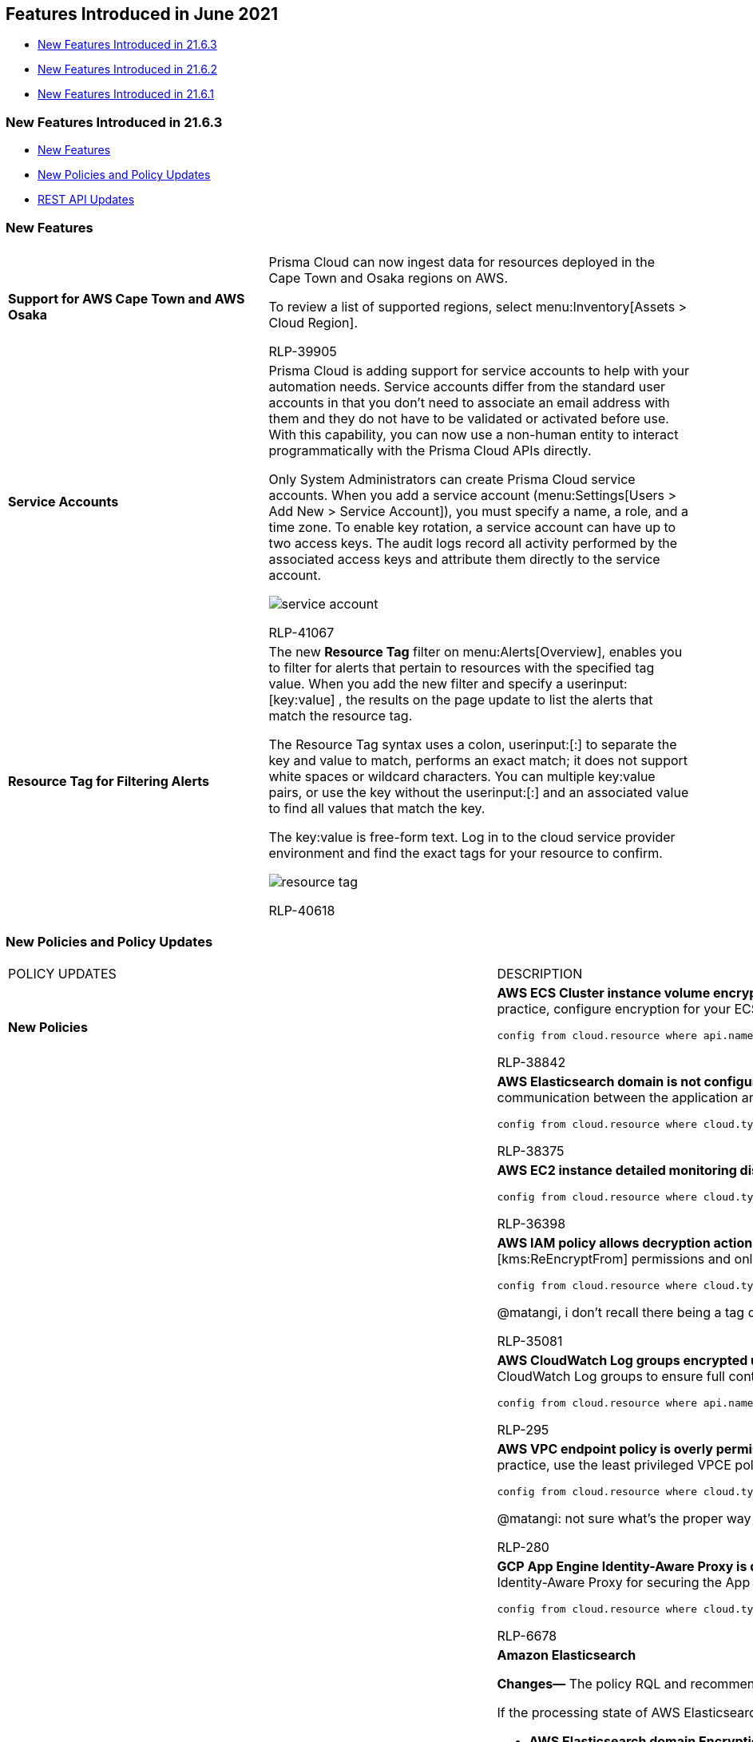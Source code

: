 [#ida0c77346-04da-405d-8a3d-b8165cc4dd49]
== Features Introduced in June 2021

* xref:#idebe5a12f-94e8-4315-9ea1-ea8cb8cb4b89[New Features Introduced in 21.6.3]
* xref:#id2ae49761-f93e-45fe-a032-4529024b1c36[New Features Introduced in 21.6.2]
* xref:#id0c063b98-677e-4321-8482-3755d029ade9[New Features Introduced in 21.6.1]


[#idebe5a12f-94e8-4315-9ea1-ea8cb8cb4b89]
=== New Features Introduced in 21.6.3

* xref:#id0e31038b-b807-4170-b7fb-6852f371ebb5[New Features]
* xref:#id65f78aeb-5ab7-4c68-9c8b-043007c0f9aa[New Policies and Policy Updates]
* xref:#id5059aa1c-53b4-447b-a2f2-b6de9018af25[REST API Updates]


[#id0e31038b-b807-4170-b7fb-6852f371ebb5]
=== New Features

[cols="38%a,62%a"]
|===
|
|


|*Support for AWS Cape Town and AWS Osaka*
|Prisma Cloud can now ingest data for resources deployed in the Cape Town and Osaka regions on AWS.

To review a list of supported regions, select menu:Inventory[Assets > Cloud Region].

+++<draft-comment>RLP-39905</draft-comment>+++


|*Service Accounts*
|Prisma Cloud is adding support for service accounts to help with your automation needs. Service accounts differ from the standard user accounts in that you don't need to associate an email address with them and they do not have to be validated or activated before use. With this capability, you can now use a non-human entity to interact programmatically with the Prisma Cloud APIs directly.

Only System Administrators can create Prisma Cloud service accounts. When you add a service account (menu:Settings[Users > Add New > Service Account]), you must specify a name, a role, and a time zone. To enable key rotation, a service account can have up to two access keys. The audit logs record all activity performed by the associated access keys and attribute them directly to the service account.

image::service-account.gif[scale=30]

+++<draft-comment>RLP-41067</draft-comment>+++


|*Resource Tag for Filtering Alerts*
|The new *Resource Tag* filter on menu:Alerts[Overview], enables you to filter for alerts that pertain to resources with the specified tag value. When you add the new filter and specify a userinput:[key:value] , the results on the page update to list the alerts that match the resource tag.

The Resource Tag syntax uses a colon, userinput:[:] to separate the key and value to match, performs an exact match; it does not support white spaces or wildcard characters. You can multiple key:value pairs, or use the key without the userinput:[:] and an associated value to find all values that match the key.

The key:value is free-form text. Log in to the cloud service provider environment and find the exact tags for your resource to confirm.

image::resource-tag.gif[scale=30]


+++<draft-comment>RLP-40618</draft-comment>+++

|===


[#id65f78aeb-5ab7-4c68-9c8b-043007c0f9aa]
=== New Policies and Policy Updates

[cols="32%a,68%a"]
|===
|POLICY UPDATES
|DESCRIPTION


|*New Policies*
|*AWS ECS Cluster instance volume encryption for data at rest is disabled* Identifies the ECS Cluster instance volumes for which encryption for data at rest is disabled. Encrypting data at rest reduces unintentional exposure of data and prevents unauthorized users from accessing sensitive data on your AWS ECS clusters. As a best practice, configure encryption for your ECS cluster instance volumes using an encryption key.

----
config from cloud.resource where api.name = 'aws-ecs-container-instance' AND json.rule = status equals ACTIVE as X; config from cloud.resource where api.name = 'aws-ec2-describe-volumes' AND json.rule = state contains in-use and encrypted is false as Y; filter '$.Y.attachments[*].instanceId contains $.X.ec2InstanceId'; show Y;
----

+++<draft-comment>RLP-38842</draft-comment>+++


|
|*AWS Elasticsearch domain is not configured with HTTPS* Identifies Elasticsearch domains that are not configured with HTTPS. Amazon Elasticsearch domains allow all traffic to be submitted over HTTPS, ensuring all communications between application and domain are encrypted. As a best practice, enable HTTPS so that all communication between the application and all data access goes across an encrypted communication channel to eliminate man-in-the-middle attacks.

----
config from cloud.resource where cloud.type = 'aws' AND api.name = 'aws-es-describe-elasticsearch-domain' AND json.rule = processing is false and domainEndpointOptions.enforceHTTPS is false
----

+++<draft-comment>RLP-38375</draft-comment>+++


|
|*AWS EC2 instance detailed monitoring disabled* Identifies EC2 instances that have detailed monitoring disabled. With detailed monitoring, you can also get aggregated data across groups of similar EC2 instances; it is therefore a best practice to enable detailed monitoring for your production instances.

----
config from cloud.resource where cloud.type = 'aws' AND api.name = 'aws-ec2-describe-instances' AND json.rule = state.name equals running and monitoring.state equals disabled
----

+++<draft-comment>RLP-36398</draft-comment>+++


|
|*AWS IAM policy allows decryption actions on all KMS keys* Identifies IAM policies that allow decryption actions on all KMS keys. Instead of granting permissions for all keys, determine the minimum set of keys that users need in order to access encrypted data. You should grant to identities only the varname:[kms:Decrypt] or varname:[kms:ReEncryptFrom] permissions and only for the keys that are required to perform a task. By adopting the principle of least privilege, you can reduce the risk of unintended disclosure of your data.

----
config from cloud.resource where cloud.type = 'aws' AND api.name= 'aws-iam-get-policy-version' AND json.rule = document.Statement[?any(Effect equals Allow and Resource equals * and (Action contains kms:* or Action contains kms:Decrypt or Action contains kms:ReEncryptFrom) and Condition does not exist)] exists
----

+++<draft-comment>@matangi, i don’t recall there being a tag documented in Confluence for permissions so decided on var as it’s used to tag query parameters in the deprecation notice which is the closest thing I found to permissions. We can discuss if needed.</draft-comment>+++

+++<draft-comment>RLP-35081</draft-comment>+++


|
|*AWS CloudWatch Log groups encrypted using default encryption key instead of KMS CMK* Identifies CloudWatch Log groups that are encrypted using default encryption key instead of Key Management Service (KMS) Customer Master Key (CMK). As a best practice, use Customer Master Keys (CMK) to encrypt the data in your CloudWatch Log groups to ensure full control over your data.

----
config from cloud.resource where api.name = 'aws-cloudwatch-log-group' as X; config from cloud.resource where api.name = 'aws-kms-get-key-rotation-status' as Y; filter '($.X.kmsKeyId does not exist) or ($.X.kmsKeyId exists and $.Y.keyMetadata.keyState equals Disabled) and $.X.kmsKeyId equals $.Y.keyMetadata.arn'; show X;
----

+++<draft-comment>RLP-295</draft-comment>+++


|
|*AWS VPC endpoint policy is overly permissive* Identifies VPC endpoints that have a VPC endpoint (VPCE) policy that is overly permissive. When the Principal element value is set to (*{asterisk}*) within the access policy, the VPC endpoint allows full access to any IAM user or service within the VPC using credentials from any AWS account. As a best practice, use the least privileged VPCE policy to protect against data leakage and unauthorized access.

----
config from cloud.resource where cloud.type = 'aws' AND api.name = 'aws-describe-vpc-endpoints' AND json.rule = policyDocument.Statement[?any( Effect equals Allow and (Principal.AWS equals * or Principal equals *) and Action contains * and Condition does not exist)] exists
----

+++<draft-comment>@matangi: not sure what’s the proper way to introduce a symbol like an asterisk. So, I decided to wrap it in parens and bold it so that readers know to focus on the symbol. Not including the parens looked like a typo to be when editing the pdf.</draft-comment>+++

+++<draft-comment>RLP-280</draft-comment>+++


|
|*GCP App Engine Identity-Aware Proxy is disabled* Identifies GCP App Engine applications for which Identity-Aware Proxy (IAP) is disabled. IAP is used to enforce access control policies for applications and resources, and works with signed headers for the App Engine standard environment to secure your app. As a best practice, enable Identity-Aware Proxy for securing the App Engine.

----
config from cloud.resource where cloud.type = 'gcp' AND api.name = 'gcloud-app-engine-application' AND json.rule = servingStatus equals SERVING and (iap does not exist or iap.enabled does not exist or iap.enabled is false)
----

+++<draft-comment>RLP-6678</draft-comment>+++


|*Policy Updates—RQL and Metadata*

+++<draft-comment>RLP-38765</draft-comment>+++

+++<draft-comment>@matangi: usually just copy/paste items from look ahead, but did some reformatting as I had doubts about the formatting. https://drive.google.com/file/d/1rHQkQbYKDT4878CAo5EUoNAtLHnCgjRo/view?usp=sharing</draft-comment>+++

|*Amazon Elasticsearch*

*Changes—* The policy RQL and recommendation steps have been updated.

If the processing state of AWS Elasticsearch is false, it implies it is in active state and will be reported. The RQL for the following policies have been enhanced to give precise alerts by only checking the 'processing' state of AWS Elasticsearch:

* *AWS Elasticsearch domain Encryption for data at rest is disabled* 

* *AWS Elasticsearch domain has Zone Awareness set to disabled*

* *AWS Elasticsearch domain has Dedicated master set to disabled*

* *AWS Elasticsearch domain has Search slow logs set to disabled*

* *AWS Elasticsearch domain has Index slow logs set to disabled* 

The recommendation steps for the following policies has been updated as per the AWS GUI changes:

* *AWS Elasticsearch domain Encryption for data at rest is disabled*

* *AWS Elasticsearch domain has Zone Awareness set to disabled*

* *AWS Elasticsearch domain has Dedicated master set to disabled*

*Impact—* Alerts generated previously for non-active resources will be deleted as Policy_Updated.

+++<draft-comment>RLP-38765</draft-comment>+++


|
|*AWS Elasticsearch domain publicly accessible*

*Changes—* The policy RQL has been enhanced by adding an extra processing status check to optimize alerts count. The recommendation steps have also been updated as the AWS GUI has changed.

*Impact—* Alerts generated previously for non-processing resources will be resolved as Policy_Updated.

+++<draft-comment>RLP-38372</draft-comment>+++


|*Policy deletion—Similar RQL*
|*AWS ElasticSearch cluster not in a VPC* policy is deleted

*Changes—* The *AWS ElasticSearch cluster not in a VPC* policy and its respective compliance mappings have been deleted; it was reporting the same resources as the *AWS Elasticsearch domain publicly accessible* policy which will stay.

*Impact—* Alerts related to the *AWS ElasticSearch cluster not in a VPC* policy will be resolved as Policy_Deleted.

+++<draft-comment>RLP-39102</draft-comment>+++

|===


[#id5059aa1c-53b4-447b-a2f2-b6de9018af25]
=== REST API Updates

[cols="36%a,64%a"]
|===
|
|


|*API Support for Service Accounts*
|The following new API endpoints are available:

* userinput:[POST /v3/user] 
+
Adds a Prisma Cloud user or service account profile.

* userinput:[GET /v3/user] 
+
Lists all Prisma Cloud user and service account profiles.

The following existing user profile endpoint now enables you to delete either a user profile or a service account profile:

* userinput:[DELETE /user/{id}] 

The following endpoint has a new optional request body parameter for a service account name:

* userinput:[POST /access_keys] 

|===


[#id2ae49761-f93e-45fe-a032-4529024b1c36]
=== New Features Introduced in 21.6.2

* xref:#idc89cc258-2385-4c05-8fbe-4d1ccf526da4[New Features]
* xref:#idd2937a4b-f91f-4983-b19e-16895bfef743[New Policies and Policy Updates]
* xref:#id343a1825-1c7e-4c4a-a09b-fffd257b51ec[New Compliance Benchmarks and Updates]
* xref:#idb50e9c93-7993-4bc8-92e9-f4bc1e007ab7[REST API Updates]


[#idc89cc258-2385-4c05-8fbe-4d1ccf526da4]
=== New Features

[cols="31%a,69%a"]
|===
|FEATURE
|DESCRIPTION


|*JSON Preview*
|*JSON Preview* available for configuration queries only, simplifies the JSON selection experience by creating a visually interactive experience where you can see the full JSON configuration schema based on the API you select in your https://docs.paloaltonetworks.com/prisma/prisma-cloud/prisma-cloud-rql-reference/rql-reference/config-query/config-query-attributes.html[Config query]. JSON Preview makes query building a keyboard-less process where you can create a complex query without manually typing each character.

In this release, JSON Preview is disabled, by default. Toggle *JSON Preview* on the *Investigate* page to start using it.

[NOTE]
====
This is not yet available for the OCI APIs.
====

image::json-preview-1.png[scale=40]

+++<draft-comment>RLP-40048</draft-comment>+++


|*Storage Estimate Retrieval Schedule*
|The menu:Settings[Data > Scan Settings] page provides an estimate of the total data in the S3 bucket, and the volume of data eligible for sensitive data scanning, malware scanning, or both based on the supported file types and file size. Previously, these values got updated weekly. You can now set the estimate retrieval schedule to either *Daily*, *Weekly* (default), or *None*. This is a tenant-level configuration and the schedule you set will affect all the accounts under that tenant. You can change the schedule once every 24 hours.

image::storage-estimate-retrieval-1.png[scale=40]

+++<draft-comment>RLP-38429</draft-comment>+++


|*List Cloud Account Owners*
|On the Cloud Accounts page, Prisma Cloud displays the number of *Cloud Account Owners* for a given account. It is a collapsed view that displays only the first owner’s email address. Clicking the number link, for example, *+3 more*, opens a pop-up that lists the cloud account owner email addresses in an alphabetical order for that account.

image::cloud-account-owners.png[scale=50]

+++<draft-comment>RLP-16485</draft-comment>+++


|*Support for Azure Resource Groups on Compliance and Inventory Dashboards*

+++<draft-comment>RLP-36874</draft-comment>+++
|Prisma Cloud now enables you to create resource lists for http://docs.paloaltonetworks.com/prisma/prisma-cloud/prisma-cloud-admin/manage-prisma-cloud-administrators/add-a-resource-list-on-prisma-cloud.html[Azure Resource Groups]. When a resource list is attached to a role, that role will have access to only that data in the resource list which thereby restricts user permissions.

After you onboard your Azure subscriptions the corresponding resource lists are automatically ingested and can be filtered in the Compliance and Asset Inventory dashboards for granular visibility into your Azure resources. You can view the data on your Azure assets for specific resource lists or generate custom compliance reports for only the resource lists you selected.

You can reach out to Prisma Cloud Customer Success if you want to try it on your Prisma Cloud instance.


|*API Ingestion*
|*Azure Active Directory*

*azure-active-directory-service-principal-aws-app*

Additional permissions required: None

+++<draft-comment>RLP-33163</draft-comment>+++


|tt:[Update] *Ingestion for aws-iam-service-last-accessed-details*
|The default interval for ingesting resources of *aws-iam-service-last-accessed-details* API for all users, roles, and policies is updated to once in 24 hours.

+++<draft-comment>RLP-39374</draft-comment>+++


|tt:[Update] *Ingestion for aws-iam-get-policy-version*
|For the *aws-iam-get-policy-version* API, Prisma Cloud currently ingests all policies including *Unattached AWS Managed Policies*. Starting with 21.6.2, any Unattached AWS Managed Policies, which are policies that are not attached to any group, user, or role, are no longer ingested on Prisma Cloud.

With this change, the metadata is not available for RQL queries and therefore, you cannot create custom policies for Unattached AWS Managed Policies.

+++<draft-comment>RLP-38946</draft-comment>+++

|===


[#idd2937a4b-f91f-4983-b19e-16895bfef743]
=== New Policies and Policy Updates

[cols="50%a,50%a"]
|===
|POLICY UPDATES
|DESCRIPTION


|*New Policies*
|*AWS CloudWatch Log groups not configured with definite retention days* Identifies CloudWatch Log groups that are not configured with definite retention days. The retention period should be used to specify how long log events are kept in CloudWatch Logs. Expired log events get deleted automatically. If the retention period is not configured then logs will be retained indefinitely which increases the cost. Different log groups may require different retention periods, depending on operational and regulatory constraints. It is recommended to set a definite retention period for each CloudWatch Log group depending on your operational and regulatory constraints instead of being retained indefinitely.

----
config from cloud.resource where cloud.type = 'aws' AND api.name = 'aws-cloudwatch-log-group' AND json.rule = retentionInDays does not exist
----

+++<draft-comment>RLP-36787</draft-comment>+++


|
|*AWS ElastiCache Redis cluster encryption not configured with CMK key* Identifies ElastiCache Redis clusters that are encrypted using the default KMS key instead of Customer Managed CMK (Customer Master Key) or the CMK key used for encryption is disabled. As a security best practice, enabled CMK should be used instead of the default KMS key for encryption to gain the ability to rotate the key according to your own policies, delete the key, and control access to the key via KMS policies and IAM policies.

----
config from cloud.resource where api.name = 'aws-elasticache-describe-replication-groups' AND json.rule = status equals available and atRestEncryptionEnabled is true as X; config from cloud.resource where api.name = 'aws-kms-get-key-rotation-status' as Y; filter '($.X.kmsKeyId does not exist) or ($.X.kmsKeyId exists and $.Y.keyMetadata.keyState equals Disabled) and $.X.kmsKeyId equals $.Y.keyMetadata.arn'; show X;
----

+++<draft-comment>RLP-9975</draft-comment>+++


|
|*AWS IAM policy is overly permissive to all traffic via condition clause* Identifies IAM policies that have a policy that is overly permissive to all traffic via condition clause. If any IAM policy statement that has a condition containing *0.0.0.0/0* or *::/0*, it allows all traffic to resources attached to that IAM policy. It is highly recommended to have the least privileged IAM policy to protect data leakage and unauthorized access.

----
config from cloud.resource where cloud.type = 'aws' AND api.name = 'aws-iam-get-policy-version' AND json.rule = document.Statement[?any((Condition.ForAnyValue:IpAddress.aws:SourceIp contains 0.0.0.0/0 or Condition.IpAddress.aws:SourceIp contains 0.0.0.0/0 or Condition.IpAddress.aws:SourceIp contains ::/0 or Condition.ForAnyValue:IpAddress.aws:SourceIp contains ::/0) and Effect equals Allow and Action contains *)] exists
----

+++<draft-comment>RLP-32063</draft-comment>+++


|
|*AWS IAM policy overly permissive to STS services* Identifies IAM policies that are overly permissive to STS services. AWS Security Token Service (AWS STS) is a web service that enables you to request temporary credentials for AWS Identity and Access Management (IAM) users or for users that you authenticate (federated users). It is recommended to follow the principle of least privileges ensuring only restricted STS services for restricted resources.

----
config from cloud.resource where cloud.type = 'aws' and api.name = 'aws-iam-get-policy-version' AND json.rule = isAttached is true and document.Statement[?any(Effect equals Allow and Action contains sts:* and Resource equals * and Condition does not exist)] exists
----

+++<draft-comment>RLP-36975</draft-comment>+++


|*Policy Updates—RQL and Metadata*
|*AWS EC2 instance allowing public IP in subnets*The RQL has been updated to check subnet levels instead of route table rules. The policy name, description, and recommendation have been updated accordingly.

*Impact—* New alerts will be generated based on current configurations and previously generated alerts will be resolved as Policy_Updated.

+++<draft-comment>RLP-38493</draft-comment>+++


|
|*AWS ECS/Fargate task definition execution IAM Role not found*The policy RQL has been updated with an extra status check to report only active resources, and the policy name has been updated to remove an extra space.

*Impact—* Alerts generated previously for non-active resources will be resolved as Policy_Updated.

+++<draft-comment>RLP-37333</draft-comment>+++


|
|*AWS ECS task definition elevated privileges enabled*The policy RQL has been enhanced with a status check to report only running resources. The policy description has also been updated.

*Impact—* Alerts generated previously for non-running resources will be resolved as Policy_Updated.

+++<draft-comment>RLP-38210</draft-comment>+++


|
|*AWS Security Group allows all traffic on ports which are not commonly used*The policy RQL has been enhanced to check for the additional ports 1194 and 5672. The policy description has been updated accordingly.

*Impact—* New alerts might be raised for newly added ports according to the configurations.

+++<draft-comment>RLP-38208</draft-comment>+++


|
|*Azure Key Vault Audit Logging is disabled*The policy recommendation has been updated as per the changes in Azure.

*Impact—* No impact on existing alerts.

+++<draft-comment>RLP-38072</draft-comment>+++


|
|*Azure Security Center ‘Standard pricing tier’ is not selected*The policy name has been changed to *Azure Security Center Defender plans is set to Off*.

*Impact—* No impact on existing alerts.

+++<draft-comment>RLP-38639</draft-comment>+++


|
|*Azure SQL databases Defender setting is set to Off*The policy name, description, and recommendation have been updated as per the changes in Azure.

*Impact—* No impact on existing alerts.

+++<draft-comment>RLP-38115</draft-comment>+++


|
|*Azure SQL server Defender setting is set to Off*The policy name, description, and recommendation have been updated as per the changes in Azure.

*Impact—* No impact on existing alerts.

+++<draft-comment>RLP-39119</draft-comment>+++


|
|*Azure Virtual Network subnet is not configured with a Network Security Group*The policy description and RQL has been updated.

*Impact—* Existing open alerts related to subnets which have been configured with GatewaySubnet, AzureFirewallSubnet, and NetApp file shares will be resolved as Policy_Updated.

+++<draft-comment>RLP-38380</draft-comment>+++


|
|*Storage Bucket does not have Access and Storage Logging enabled*The policy name has been updated to *GCP Storage Bucket does not have Access and Storage Logging enabled* and the policy RQL has been modified.

*Impact—* No impact on existing alerts.

+++<draft-comment>RLP-37921</draft-comment>+++


|
|*GCP User managed service account keys are not rotated for 90 days*The RQL has been modified to alert only user-managed keys; system-managed keys won't generate any alerts. The metadata has also been updated based on the GCP UI change.

*Impact—* Existing open alerts associated with the system-managed keys will be resolved as Policy_Updated.

+++<draft-comment>RLP-38374</draft-comment>+++

|===


[#id343a1825-1c7e-4c4a-a09b-fffd257b51ec]
=== New Compliance Benchmarks and Updates

[cols="50%a,50%a"]
|===
|COMPLIANCE BENCHMARK
|DESCRIPTION


|*Hitrust v.9.4: New Compliance support AWS, GCP, Azure, OCI*
|The HITRUST Common Security Framework (CSF) is a prescriptive set of controls that meet the requirements of multiple regulations and standards. The framework provides a way to comply with standards, such as ISO/IEC 27000-series and HIPAA. Since the HITRUST CSF incorporates various security, privacy, and other regulatory requirements from existing frameworks and standards, some organizations utilize this framework to demonstrate their security and compliance in a consistent and streamlined manner. Organizations can complete a self-assessment using the HITRUST framework, or they can engage with a HITRUST assessor for an external, third-party engagement.

+++<draft-comment>RLP-33075</draft-comment>+++

|===


[#idb50e9c93-7993-4bc8-92e9-f4bc1e007ab7]
=== REST API Updates

[cols="50%a,50%a"]
|===
|CHANGE
|DESCRIPTION


|*New Prisma Cloud API Requests to List Cloud Account Owners*
|The following new Prisma Cloud API request is available to request a list of cloud account owner email addresses for a given account:

* userinput:[GET cloud/{accountId}/owners] 


|*Cloud Account API Requests to Get Cloud Account Information*
|The response objects for the following API requests include a new attribute varname:[cloudAccountOwnerCount], which contains the number of cloud account owners for a specific account:

* userinput:[GET /cloud] 

* userinput:[GET /cloud/{cloud_type}/{id}] 

|===


[#id0c063b98-677e-4321-8482-3755d029ade9]
=== New Features Introduced in 21.6.1

* xref:#id3932125d-85ea-43e6-8b04-ad2d5b1bd921[New Features]
* xref:#id0136c027-e903-42f6-909b-9b058e843628[Change in Default Behavior]
* xref:#idd647a64c-3398-436d-9bbc-912ce2ad90b6[New Policies and Policy Updates]
* xref:#id4f1f198e-c4ed-496e-a90f-4c37bedac4eb[New Compliance Benchmarks and Updates]
* xref:#id2ffca93f-9323-43dd-a770-0c94ffd4c542[REST API Updates]


[#id3932125d-85ea-43e6-8b04-ad2d5b1bd921]
=== New Features

[cols="36%a,64%a"]
|===
|FEATURE
|DESCRIPTION


|*Condition support for IAM Security*

+++<draft-comment>RN blurb for RLP-38635</draft-comment>+++
|The IAM Security module now supports conditions which enable you to apply conditions when you use the userinput:[config from iam where] https://docs.paloaltonetworks.com/prisma/prisma-cloud/prisma-cloud-rql-reference/rql-reference/iam-query.html[query].

For example, you can look for a specific condition within the JSON metadata:

----
config from iam where source.public = true AND grantedby.cloud.policy.condition('aws:SourceIp', 'IpAddress') exists 
----


image::raw-condition-permission.png[scale=40]

A range of RQL operators are supported to filter results.


|*Support for Onboarding Azure Resource Hierarchy*

+++<draft-comment>RN blurb for RLP-36837</draft-comment>+++
|You can now build a flexible structure of https://docs.paloaltonetworks.com/prisma/prisma-cloud/prisma-cloud-admin/connect-your-cloud-platform-to-prisma-cloud/onboard-your-azure-account/add-azure-active-directory-on-prisma-cloud.html[management groups] and subscriptions to organize your resources into a hierarchy.

Prisma Cloud supports the ability to onboard all or a subset of cloud resources based on how they are grouped under management groups and subscriptions.

This capability is available across all Azure Commercial, Government, and China regions.

image::azure-management-susbcriptions.png[scale=60]


|*Addition of Non-Onboarded Account IDs to an Account Group*
|If you have an Alibaba, AWS, Azure, or GCP account that is not being monitored on Prisma Cloud, you can manually add the Account IDs as a string to an existing account group or to a new https://docs.paloaltonetworks.com/prisma/prisma-cloud/prisma-cloud-admin/manage-prisma-cloud-administrators/create-account-groups.html[account group]. These accounts, called *Non-Onboarded Account IDs*, are then available for users who have access to the *Compute* tab. You can assign these accounts to roles and enable granular access to data and configuration on the Compute tab.

image::account-id-compute.png[scale=30]


|*Granular RBAC for Prisma Cloud Roles*

+++<draft-comment>RLP-25335</draft-comment>+++
|For the existing Prisma Cloud administrator https://docs.paloaltonetworks.com/prisma/prisma-cloud/prisma-cloud-admin/manage-prisma-cloud-administrators/create-prisma-cloud-roles.html[roles], the following enhancements are now available:

* Ability to select account groups for Cloud Provisioning Admin.

* Ability to assign resource lists (or Collections) for Account and Cloud Provisioning Admin, Account Group Admin, Account Group Read Only, and Build and Deploy Security.

* Ability to view data collected from Prisma Cloud Defenders deployed *On-prem/Other cloud providers*. This includes cloud environments other than AWS, Azure, GCP, and Alibaba clouds for the Account and Cloud Provisioning Admin and the Account Group Admin roles.


|*Resource List for Compute Access Group*
+++<draft-comment>RLP-25335</draft-comment>+++
|The *Compute Access Group* resource list provides you the ability to enable granular access to a specified list of Compute workloads or resources such as images, code repositories, or hosts instead of granting access to all resources within an account. When you create a resource list on Prisma Cloud (menu:Settings[Resource Lists], you can assign it to a role. The workloads you include in the list match criteria are within scope and accessible to the https://docs.prismacloudcompute.com/docs/enterprise_edition/authentication/assign_roles.html#assigning-roles-to-user[user who is assigned to the role].

On Prisma Cloud Compute, this resource list is referred to as an assigned collection that allows the user to view data on the resources to which you assigned access.

image::resource-list-compute-access-group.png[scale=30]

The resource list is automatically added to the list of Collections (menu:Manage[Collections and Tags > Collections]). Although the Resource List for Compute Access Group is included in the list of collections, you cannot edit it on the Compute tab or use it when you add or edit rules for enforcing security checks on your resources.


|tt:[Limited GA] *Alert Notifications for All States*

+++<draft-comment>RLP-39023</draft-comment>+++
|Prisma Cloud can now send notifications to external integrations for all states—Open, Dismissed,Resolved, Snoozed—when the https://docs.paloaltonetworks.com/prisma/prisma-cloud/prisma-cloud-admin/manage-prisma-cloud-alerts/alert-notifications-state-changes.html[status of an alert changes].

This feature requires the alerts version 2.0 subsystem and is in ^Limited GA^; You can reach out to Prisma Cloud Customer Success if you want to try it on your Prisma Cloud instance.

image::alerts2.0-alert-channels.png[scale=40]

All integrations except Jira and Cortex XSOAR support notifications for all states.


|tt:[Update] *Alert Notifications to External Integrations*

+++<draft-comment>RLP-36850</draft-comment>+++
|If you have configured Prisma Cloud to send alert notifications to any external integration such as email or Splunk, the link in the URL is formatted differently. The link includes the selected filters as an array, instead of as a string, in the query. For example:

Behavior was— alerts/overview#alert.status=open&policy.name=${value}

New Behavior: alerts/overview#alert.status[]=open&policy.name[]=${value}

[NOTE]
====
With this change, all links from notifications that were sent previously will no longer work.
====


|*API Ingestion*
|*Amazon S3*

*aws-s3-access-point*

Additional permissions required:

screen:[s3:GetAccessPoint] screen:[s3:GetAccessPointPolicyStatus] screen:[s3:GetAccessPointPolicy]

The Security Audit role includes these permissions.

+++<draft-comment>RLP-36402</draft-comment>+++

*Azure Active Directory Domains*

*azure-active-directory-custom-domain*

Additional permission required:

screen:[Domain.Read.All]

+++<draft-comment>RLP-33164</draft-comment>+++


|*Support for AWS Milan*
|Prisma Cloud can now ingest data for the AWS Milan region.

To review a list of supported regions, select menu:Inventory[Assets > Cloud Region.]

image::aws-milan-support.png[scale=30]

+++<draft-comment>RLP-34840</draft-comment>+++

|===


[#id0136c027-e903-42f6-909b-9b058e843628]
=== Change in Default Behavior

[cols="36%a,64%a"]
|===
|Feature
|Change in Behavior


|*Automated Remediation*
|As announced in the 21.5.1 release notes, Prisma Cloud is rolling out https://docs.paloaltonetworks.com/prisma/prisma-cloud/prisma-cloud-release-notes/prisma-cloud-release-information/features-introduced-in-2021/features-introduced-in-may-2021.html#id3426a14f-ae9a-4ff3-afe7-dbbe38491f63_idff3ef170-937f-4460-806e-43b9a42bf8f9[Alerts 2.0], and the https://docs.paloaltonetworks.com/prisma/prisma-cloud/prisma-cloud-admin/manage-prisma-cloud-alerts/configure-prisma-cloud-to-automatically-remediate-alerts.html[automated remediation] behavior is different, depending on whether you are on the alert subsystem version 1.0 or 2.0:

* Alerts 2.0—When you enable auto-remediation on version 2.0, all applicable open alerts regardless of when they were generated are fixed, and the alert status is updated as *Resolved*.

* Alerts 1.0—When you enable auto-remediation on version 1.0, the CLI commands are only executed for resources where alerts were generated or updated in the last 24 hours. Alerts that were generated before the 24-hour period will not be auto remediated.

To identify the alerts subsystem version, check menu:Alerts[Overview]. If the *Version: 2* label displays on the top right above the Search box, you are not on version 1.

|===


[#idd647a64c-3398-436d-9bbc-912ce2ad90b6]
=== New Policies and Policy Updates

[cols="36%a,64%a"]
|===
|POLICY UPDATES
|DESCRIPTION


|*New Policies*
|*AWS IAM configuration updates invoked from Pentoo Linux machine* Identifies AWS IAM configuration updates invoked from the Pentoo Linux machine. Pentoo Linux is a popular penetration testing tool that security professionals use to identify weaknesses in unpatched instances. Attackers might use this tool to find configuration weaknesses and gain unauthorized access to your AWS environment.

----
event from cloud.audit_logs where cloud.service = 'iam.amazonaws.com' AND json.rule = $.userAgent contains 'pentoo'
----

+++<draft-comment>RLP-32838</draft-comment>+++


|
|*AWS IAM configuration updates invoked from Parrot Security Linux machine* Identifies AWS IAM configuration updates invoked from the Parrot Security Linux machine. Parrot Security Linux is a popular penetration testing tool that security professionals use to identify weaknesses in unpatched instances. Attackers might use this tool to find configuration weaknesses and gain unauthorized access to your AWS environment.

----
event from cloud.audit_logs where cloud.service = 'iam.amazonaws.com' AND json.rule = $.userAgent contains 'parrot'
----

+++<draft-comment>RLP-32837</draft-comment>+++


|
|*AWS IAM configuration updates invoked from Kali Linux machine* Identifies AWS IAM configuration updates invoked from the Kali Linux machine. Kali Linux is a popular penetration testing tool that security professionals use to identify weaknesses in unpatched instances. Attackers might use this tool to find configuration weaknesses and gain unauthorized access to your AWS environment.

----
event from cloud.audit_logs where cloud.service = 'iam.amazonaws.com' AND json.rule = $.userAgent contains 'kali'
----

+++<draft-comment>RLP-32836</draft-comment>+++


|*Policy Updates—RQL and Metadata*
|*AWS Lambda Environment Variables not encrypted at-rest using CMK*

*Recommendation update—* The policy recommendation has been updated according to the new changes introduced by AWS.

*Impact—* No impact on alerts.

+++<draft-comment>RLP-37526</draft-comment>+++


|
|*AWS Elastic Load Balancer (Classic) with access log disabled*

*Recommendation update—* The policy recommendation has been updated according to the new changes introduced by AWS.

*Impact—* No impact on alerts.

+++<draft-comment>RLP-37525</draft-comment>+++


|
|*AWS Lambda Function is not assigned to access within VPC*

*Recommendation update—* The policy recommendation has been updated according to the new changes introduced by AWS.

*Impact—* No impact on alerts.

+++<draft-comment>RLP-37524</draft-comment>+++

|===


[#id4f1f198e-c4ed-496e-a90f-4c37bedac4eb]
=== New Compliance Benchmarks and Updates

[cols="36%a,64%a"]
|===
|COMPLIANCE BENCHMARK
|DESCRIPTION


|*Support for CIS GCP v.1.2.0*
|Prisma Cloud supports CIS Google Cloud Platform Foundation Benchmark v.1.2.0, which includes policy checks for the following GCP services:

* Identity and Access Management
* Logging and Monitoring
* Networking
* Virtual Machines
* Storage
* Cloud SQL Database Services
* BigQuery

*Impact—* v.1.2.0 supersedes version 1.1.0; v1.1.0 is deprecated and support will be removed in a future release.

+++<draft-comment>RLP-38739</draft-comment>+++

|===


[#id2ffca93f-9323-43dd-a770-0c94ffd4c542]
=== REST API Updates

[cols="37%a,63%a"]
|===
|CHANGE
|DESCRIPTION


|*Prisma Cloud API Endpoints for Azure Management Groups*
|New Prisma Cloud API endpoints are available to help you visualize the management group hierarchy of your onboarded Azure tenant.

The following request lists the Azure management groups and subscriptions under a given parent:

* POST /cloud-accounts-manager/v1/cloudAccounts/azureAccounts/{parent_id}/children

The following request lists the ancestors of a given list of Azure management groups and/or subscriptions:

* POST /cloud-accounts-manager/v1/cloudAccounts/azureAccounts/{account_id}/ancestors


|tt:[Update] *Cloud Workload Protection Platform (CWPP) API*
|Starting on June 14, 2021, the https://prisma.pan.dev/api/cloud/cwpp/[API reference for Compute] (CWPP capabilities on Prisma Cloud) will include only https://prisma.pan.dev/docs/cloud/cwpp/stable-endpoints[stable endpoints].

|===



